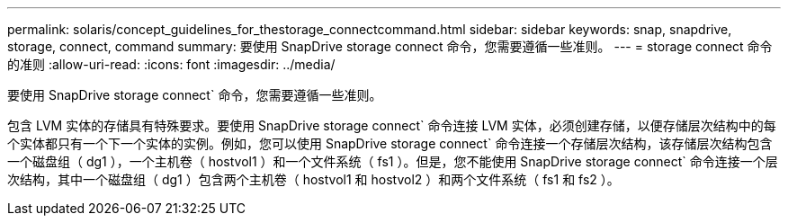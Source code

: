 ---
permalink: solaris/concept_guidelines_for_thestorage_connectcommand.html 
sidebar: sidebar 
keywords: snap, snapdrive, storage, connect, command 
summary: 要使用 SnapDrive storage connect 命令，您需要遵循一些准则。 
---
= storage connect 命令的准则
:allow-uri-read: 
:icons: font
:imagesdir: ../media/


[role="lead"]
要使用 SnapDrive storage connect` 命令，您需要遵循一些准则。

包含 LVM 实体的存储具有特殊要求。要使用 SnapDrive storage connect` 命令连接 LVM 实体，必须创建存储，以便存储层次结构中的每个实体都只有一个下一个实体的实例。例如，您可以使用 SnapDrive storage connect` 命令连接一个存储层次结构，该存储层次结构包含一个磁盘组（ dg1 ），一个主机卷（ hostvol1 ）和一个文件系统（ fs1 ）。但是，您不能使用 SnapDrive storage connect` 命令连接一个层次结构，其中一个磁盘组（ dg1 ）包含两个主机卷（ hostvol1 和 hostvol2 ）和两个文件系统（ fs1 和 fs2 ）。
